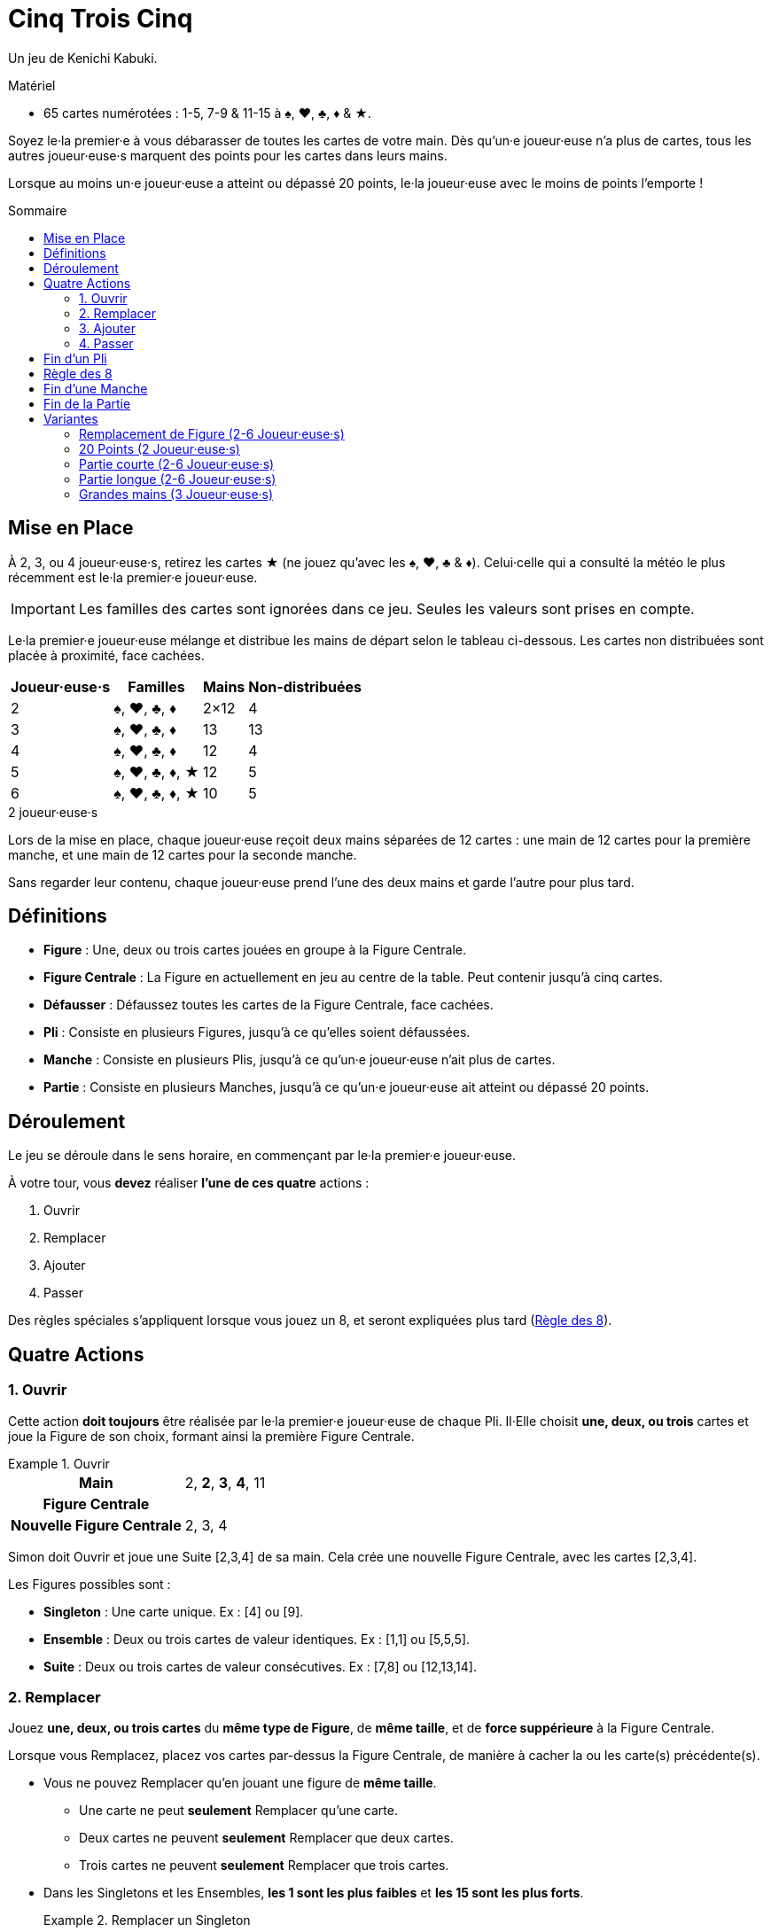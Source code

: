 = Cinq Trois Cinq
:toc: preamble
:toclevels: 4
:toc-title: Sommaire
:icons: font

Un jeu de Kenichi Kabuki.

.Matériel
****
* 65 cartes numérotées : 1-5, 7-9 & 11-15 à ♠, ♥, ♣, ♦ & ★.
****

Soyez le·la premier·e à vous débarasser de toutes les cartes de votre main.
Dès qu'un·e joueur·euse n'a plus de cartes, tous les autres joueur·euse·s marquent des points pour les cartes dans leurs mains.

Lorsque au moins un·e joueur·euse a atteint ou dépassé 20 points, le·la joueur·euse avec le moins de points l'emporte !


[[setup]]
== Mise en Place

À 2, 3, ou 4 joueur·euse·s, retirez les cartes ★ (ne jouez qu'avec les ♠, ♥, ♣ & ♦).
Celui·celle qui a consulté la météo le plus récemment est le·la premier·e joueur·euse.

IMPORTANT: Les familles des cartes sont ignorées dans ce jeu.
Seules les valeurs sont prises en compte.

Le·la premier·e joueur·euse mélange et distribue les mains de départ selon le tableau ci-dessous.
Les cartes non distribuées sont placée à proximité, face cachées.

[%autowidth,cols="^,^,^,^"]
|===
| Joueur·euse·s | Familles | Mains | Non-distribuées

| 2 | ♠, ♥, ♣, ♦ | 2×12 | 4
| 3 | ♠, ♥, ♣, ♦ | 13 | 13
| 4 | ♠, ♥, ♣, ♦ | 12 | 4
| 5 | ♠, ♥, ♣, ♦, ★ | 12 | 5
| 6 | ♠, ♥, ♣, ♦, ★ | 10 | 5
|===

.2 joueur·euse·s
****
Lors de la mise en place, chaque joueur·euse reçoit deux mains séparées de 12 cartes : une main de 12 cartes pour la première manche, et une main de 12 cartes pour la seconde manche.

Sans regarder leur contenu, chaque joueur·euse prend l'une des deux mains et garde l'autre pour plus tard.
****


== Définitions

* *Figure* : Une, deux ou trois cartes jouées en groupe à la Figure Centrale.
* *Figure Centrale* : La Figure en actuellement en jeu au centre de la table.
Peut contenir jusqu'à cinq cartes.
* *Défausser* : Défaussez toutes les cartes de la Figure Centrale, face cachées.
* *Pli* : Consiste en plusieurs Figures, jusqu'à ce qu'elles soient défaussées.
* *Manche* : Consiste en plusieurs Plis, jusqu'à ce qu'un·e joueur·euse n'ait plus de cartes.
* *Partie* : Consiste en plusieurs Manches, jusqu'à ce qu'un·e joueur·euse ait atteint ou dépassé 20 points.


== Déroulement

Le jeu se déroule dans le sens horaire, en commençant par le·la premier·e joueur·euse.

À votre tour, vous *devez* réaliser *l'une de ces quatre* actions :

. Ouvrir
. Remplacer
. Ajouter
. Passer

Des règles spéciales s'appliquent lorsque vous jouez un 8, et seront expliquées plus tard (<<rule-of-8>>).


== Quatre Actions

=== 1. Ouvrir

Cette action *doit toujours* être réalisée par le·la premier·e joueur·euse de chaque Pli.
Il·Elle choisit *une, deux, ou trois* cartes et joue la Figure de son choix, formant ainsi la première Figure Centrale.

.Ouvrir
====
[%autowidth]
|===
h| Main | 2, *2*, *3*, *4*, 11
h| Figure Centrale |
h| Nouvelle Figure Centrale | 2, 3, 4
|===

Simon doit Ouvrir et joue une Suite [2,3,4] de sa main.
Cela crée une nouvelle Figure Centrale, avec les cartes [2,3,4].
====

Les Figures possibles sont :

* *Singleton* : Une carte unique.
               Ex : [4] ou [9].
* *Ensemble* : Deux ou trois cartes de valeur identiques.
              Ex : [1,1] ou [5,5,5].
* *Suite* : Deux ou trois cartes de valeur consécutives.
            Ex : [7,8] ou [12,13,14].


=== 2. Remplacer

Jouez *une, deux, ou trois cartes* du *même type de Figure*, de *même taille*, et de *force suppérieure* à la Figure Centrale.

Lorsque vous Remplacez, placez vos cartes par-dessus la Figure Centrale, de manière à cacher la ou les carte(s) précédente(s).

* Vous ne pouvez Remplacer qu'en jouant une figure de *même taille*.
** Une carte ne peut *seulement* Remplacer qu'une carte.
** Deux cartes ne peuvent *seulement* Remplacer que deux cartes.
** Trois cartes ne peuvent *seulement* Remplacer que trois cartes.

* Dans les Singletons et les Ensembles, *les 1 sont les plus faibles* et *les 15 sont les plus forts*.
+
.Remplacer un Singleton
====
[%autowidth]
|===
h| Main | 2, 2, 5, 9, 14, *14*
h| Figure Centrale | 1
h| Nouvelle Figure Centrale | 14
|===

Andréa choisit de Remplacer et joue un Singleton [14] de sa main sur le [1] en jeu.
Cela crée une nouvelle Figure Centrale, avec la carte [14].
====

* Dans les Suites, *les 15 sont les plus faibles* et *les 1 sont les plus forts*.
+
.Remplacer une Suite
====
[%autowidth]
|===
h| Main | 2, *2*, *3*, 5, 11, 11, 14
h| Figure Centrale | 14, 15
h| Nouvelle Figure Centrale | 2, 3
|===

Dani choisis de Remplacer et joue une Suite [2,3] de sa main sur le [14,15] en jeu.
Cela crée une nouvelle Figure Centrale, avec les cartes [2,3].
====

* Si la Figure Centrale est un Ensemble, vous *ne pouvez pas* la Remplacer par une Suite.

* Si la Figure Centrale est une Suite, vous *ne pouvez pas* la Remplacer par un Ensemble.

* Si la Figure Centrale contient quatre cartes, vous *ne pouvez pas* choisir l'action Remplacer et devez soit Ajouter, soit Passer.


=== 3. Ajouter

Jouez *une, deux, ou trois* cartes dans la Figure Centrale, augmentant ainsi sa *taille*.

* Vous *pouvez* Ajouter une Suite ou un Set à un Singleton dans la Figure Centrale.

* Vous *pouvez* Ajouter un Singleton à une Suite ou un Ensemble dans la Figure Centrale.
+
.Ajouter un Singleton pour former un Ensemble
====
[%autowidth]
|===
h| main | 2, 2, *7*, *7*, 8, 11, 14
h| Figure Centrale | 7
h| Nouvelle Figure Centrale | 7, 7, 7
|===

Simon choisit d'Ajouter l'Ensemble [7,7] de sa main au [7] en jeu.
Cela crée une nouvelle Figure Centrale, avec les cartes [7,7,7].
====

* Vous *ne pouvez pas* Ajouter une Suite à une Figure Centrale Ensemble.

* Vous *ne pouvez pas* Ajouter un Ensemble à une Figure Centrale Suite.

* Les cartes jouées *ne doivent pas* nécessairement être consécutives lorsque vous ajoutez à la Figure Centrale pour former une Suite.
  Les cartes de la Figure Centrale *doivent* par contre être consécutives une fois jouées.
+
.Ajouter à un Singleton pour former une Suite
====
[%autowidth]
|===
h| Main | *1*, *3*, *4*, 7, 9, 11
h| Figure Centrale | 2
h| Nouvelle Figure Centrale | 1, 2, 3, 4
|===

Andréa choisit d'Ajouter les cartes [1,3,4] de sa main au [2] en jeu.
Cela crée une nouvelle Figure Centrale, avec les cartes [1,2,3,4].
====


=== 4. Passer

Si vous *ne pouvez pas, ou ne voulez pas* jouer de cartes, vous passez.
Une fois que vous avez passé, vous *ne pouvez plus jouer de cartes* dans le pli.

Le·la premier·e joueur·euse d'un pli *ne peut pas* Passer, puisqu'il·elle *doit* réaliser l'action Ouvrir.
Il·elle pourra Passer lors de ses futures actions.


== Fin d'un Pli

Un pli continue en sens horaire jusqu'à ce que *l'une de ces conditions* soit remplie :

* Tous les joueur·euse·s ont passé.
  Ex : 3 joueur·euse·s ont passé dans une jeu à 4 joueur·euse·s.
* Toutes les cartes d'une même valeur se trouvent dans la Figure Centrale : *quatre cartes à 2, 3, ou 4 joueur·euse·s* ou *cinq cartes à 5 ou 6 joueur·euse·s*.
* La figure Centrale est une Suite de cinq cartes.
* Un 8 est joué selon la <<rule-of-8>>.

Dès que l'une de ces conditions est remplie, le pli se *termine immédiatement* et est défaussé.
Le·La dernier·e joueur·euse à avoir joué une ou des carte(s) défausse le pli et ouvre le pli suivant.

.Défausser le pli avec un Ensemble complet
====
[%autowidth]
|===
h| Main | *1*, 4, 5, 8, 8, 14, 15
h| Figure Centrale | 1, 1, 1
h| Nouvelle Figure Centrale | 1, 1, 1, 1
|===

Dani choisit d'Ajouter et le [1] de sa main aux [1,1,1] en jeu.
Cela crée une nouvelle Figure Centrale, avec les cartes [1,1,1,1].
Puisque tous les 1 (dans un jeu à 2, 3, ou 4 joueur·euse·s) sont dans la Figure Centrale, le pli est défaussé et Dani ouvrira le pli suivant.
====


[[rule-of-8]]
== Règle des 8

* Lorsque *un 8 ou plus* sont joués pour Remplacer ou Ajouter, le pli *se termine* et est *immediately* défaussé.
+
.Défausser un pli avec un 8
====
[%autowidth]
|===
h| Main | 2, 2, 7, 7, *8*, *9*, 14
h| Figure Centrale | 13, 14
h| Nouvelle Figure Centrale | 8, 9
|===

Andréa choisit de Remplacer et joue une Suite [8,9] de sa main sur les [13,14] en jeu.
Cela crée une nouvelle Figure Centrale, avec les cartes [8,9].
Puisque au moins un [8] a été joué, la Règle des 8 s'applique.
====

* Si un ou plusieurs 8 sont joués lors de l'action Ouvrir, le pli n'est pas défaussé.
+
.Ouvrir avec 8
====
[%autowidth]
|===
h| Main | 3, *8*, *8*, 14
h| Figure Centrale |
h| Nouvelle Figure Centrale | 8, 8
|===

Andréa doit Ouvrir et joue un Ensemble [8,8] de sa Main.
Puisque les [8,8] ont été joués lors de l'action Ouvrir, le pli n'est pas défaussé.
====
+
.Défausser le pli avec un autre 8
====
[%autowidth]
|===
h| Main | 2, 2, 3, *8*, 9, 12, 12
h| Figure Centrale | 8, 8
h| Nouvelle Figure Centrale | 8, 8, 8
|===

Après l'Ouverture d'Andréa avec [8,8], Dani choisit d'Ajouter un [8] de sa main aux [8,8] en jeu.
Cela crée une nouvelle Figure Centrale, avec les cartes [8,8,8].
Puisque au moins un [8] a été joué, la Règle des 8 s'applique.
====


== Fin d'une Manche

À l'instant où un·e joueur·euse n'a plus de cartes, la manche se *termine immédiatement*.
Tous les autres joueur·euse·s scorent des points (négatifs) correspondant aux cartes restantes dans leurs mains.

[%autowidth,cols="^,^"]
|===
| Valeur | Points

| 1 | 3
| 2 | 1
| 3 | 1
| 4 | 1
| 5 | 1
| 7 | 1
| 8 | 5
| 9 | 1
| 11 | 2
| 12 | 2
| 13 | 2
| 14 | 2
| 15 | 3
|===

Si la Fin de la Partie n'est pas déclenchée, jouez une nouvelle manche en reprenant à la <<setup>>.
Celui·Celle ayant le *plus de point* ouvrira le premier pli de la prochaine manche.
En cas d'égalité, c'est celui·celle qui se trouve le·la plus proche, en sens horaire, du·de la précédent·e premier·e joueur·euse.

.2 joueur·euse·s
****
Dès que l'un·e des joueur·euse·s n'a plus de cartes, la première manche se termine immédiatement.

* L'autre joueur·euse score des points correspondant aux cartes restantes dans sa main.
Une fois les points marqués, gardez les cartes près de vous.
Elles vous seront utiles pour départager les égalités.
* Si c'est la *première manche* qui vient d'être jouée, prenez les cartes écartées précédemment et jouez la deuxième manche.
Celui·Celle avec le *plus de points* ouvre le premier pli de la deuxième manche.
* Si c'est la *deuxième* qui vient d'être jouée, procédez alors à la <<end>>.
****


[[end]]
== Fin de la Partie

Si un·e joueur·euse *atteint ou dépasse 20 points*, la partie se termine.
Celui·celle ayant *le moins de points* remporte la partie.
En cas d'égalité, celui·celle ayant le moins de cartes en main remporte la partie.
Si l'égalité persiste, partagez-vous la victoire !

.2 joueur·euse·s
****
Après deux manches, chacune de 12 cartes, la partie se termine.
Celui·celle ayant *le moins de points* remporte la partie.
En cas d'égalité, celui·celle à qui il reste le moins de cartes des deux manches remporte la partie.
Si l'égalité persiste, Celui·celle n'ayant pas scoré de points à la deuxième manche remporte la partie.
****


== Variantes

=== Remplacement de Figure (2-6 Joueur·euse·s)

Toutes les règles restent les mêmes, à l'éxception des changements suivants à l'Action Remplacer :

Lorsque vous Remplacez, une figure de *plus grande taille* peut être jouée.

*Une Figure d'une carte* peut être remplacée par *une figure de deux ou trois cartes*.
*Une Figure de deux cartes* peut être remplacée par *une figure de trois cartes*.

Lorsque vous Remplacez par une figure de *plus grande taille*, le type de la Figure Centrale *peut* être changée.

.Changer la Figure Principale
====
[%autowidth]
|===
h| Main | *2*, *3*, 4, 4, 9, 12, 15
h| Figure Centrale | 1, 1
h| Nouvelle Figure Centrale | 2, 3, 4
|===

Andréa choisit de Remplacer et joue une Suite [2,3,4] de sa main sur les [1,1] en jeu.
C'est possible puisque la figure qu'elle joue est de plus grande taille que la précédente Figure Centrale.
Cela crée une nouvelle Figure Centrale, avec les cartes [2,3,4].
====


=== 20 Points (2 Joueur·euse·s)

Toutes les règles restent les mêmes, mais vous jouez à 20 points au lieu de jouer deux manches.


=== Partie courte (2-6 Joueur·euse·s)

Jouez à 10 points.


=== Partie longue (2-6 Joueur·euse·s)

Jouez à 30 points.


=== Grandes mains (3 Joueur·euse·s)

Distribuez une main de 16 cartes par joueur·euse.
